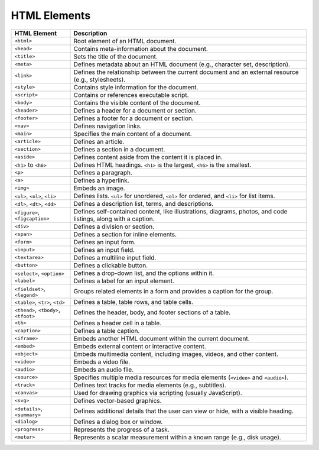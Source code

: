 HTML Elements
--------------

.. list-table::
   :widths: 20 80
   :header-rows: 1

   * - HTML Element
     - Description
   * - ``<html>``
     - Root element of an HTML document.
   * - ``<head>``
     - Contains meta-information about the document.
   * - ``<title>``
     - Sets the title of the document.
   * - ``<meta>``
     - Defines metadata about an HTML document (e.g., character set, description).
   * - ``<link>``
     - Defines the relationship between the current document and an external resource (e.g., stylesheets).
   * - ``<style>``
     - Contains style information for the document.
   * - ``<script>``
     - Contains or references executable script.
   * - ``<body>``
     - Contains the visible content of the document.
   * - ``<header>``
     - Defines a header for a document or section.
   * - ``<footer>``
     - Defines a footer for a document or section.
   * - ``<nav>``
     - Defines navigation links.
   * - ``<main>``
     - Specifies the main content of a document.
   * - ``<article>``
     - Defines an article.
   * - ``<section>``
     - Defines a section in a document.
   * - ``<aside>``
     - Defines content aside from the content it is placed in.
   * - ``<h1>`` to ``<h6>``
     - Defines HTML headings. ``<h1>`` is the largest, ``<h6>`` is the smallest.
   * - ``<p>``
     - Defines a paragraph.
   * - ``<a>``
     - Defines a hyperlink.
   * - ``<img>``
     - Embeds an image.
   * - ``<ul>``, ``<ol>``, ``<li>``
     - Defines lists. ``<ul>`` for unordered, ``<ol>`` for ordered, and ``<li>`` for list items.
   * - ``<dl>``, ``<dt>``, ``<dd>``
     - Defines a description list, terms, and descriptions.
   * - ``<figure>``, ``<figcaption>``
     - Defines self-contained content, like illustrations, diagrams, photos, and code listings, along with a caption.
   * - ``<div>``
     - Defines a division or section.
   * - ``<span>``
     - Defines a section for inline elements.
   * - ``<form>``
     - Defines an input form.
   * - ``<input>``
     - Defines an input field.
   * - ``<textarea>``
     - Defines a multiline input field.
   * - ``<button>``
     - Defines a clickable button.
   * - ``<select>``, ``<option>``
     - Defines a drop-down list, and the options within it.
   * - ``<label>``
     - Defines a label for an input element.
   * - ``<fieldset>``, ``<legend>``
     - Groups related elements in a form and provides a caption for the group.
   * - ``<table>``, ``<tr>``, ``<td>``
     - Defines a table, table rows, and table cells.
   * - ``<thead>``, ``<tbody>``, ``<tfoot>``
     - Defines the header, body, and footer sections of a table.
   * - ``<th>``
     - Defines a header cell in a table.
   * - ``<caption>``
     - Defines a table caption.
   * - ``<iframe>``
     - Embeds another HTML document within the current document.
   * - ``<embed>``
     - Embeds external content or interactive content.
   * - ``<object>``
     - Embeds multimedia content, including images, videos, and other content.
   * - ``<video>``
     - Embeds a video file.
   * - ``<audio>``
     - Embeds an audio file.
   * - ``<source>``
     - Specifies multiple media resources for media elements (``<video>`` and ``<audio>``).
   * - ``<track>``
     - Defines text tracks for media elements (e.g., subtitles).
   * - ``<canvas>``
     - Used for drawing graphics via scripting (usually JavaScript).
   * - ``<svg>``
     - Defines vector-based graphics.
   * - ``<details>``, ``<summary>``
     - Defines additional details that the user can view or hide, with a visible heading.
   * - ``<dialog>``
     - Defines a dialog box or window.
   * - ``<progress>``
     - Represents the progress of a task.
   * - ``<meter>``
     - Represents a scalar measurement within a known range (e.g., disk usage).
